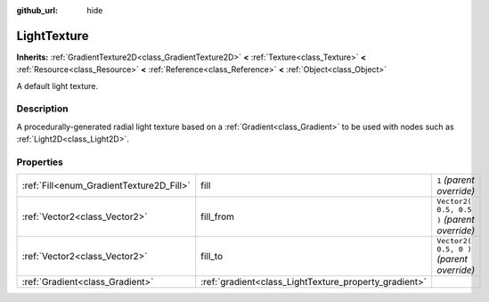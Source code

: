 :github_url: hide

.. Generated automatically by doc/tools/makerst.py in Godot's source tree.
.. DO NOT EDIT THIS FILE, but the LightTexture.xml source instead.
.. The source is found in doc/classes or modules/<name>/doc_classes.

.. _class_LightTexture:

LightTexture
============

**Inherits:** :ref:`GradientTexture2D<class_GradientTexture2D>` **<** :ref:`Texture<class_Texture>` **<** :ref:`Resource<class_Resource>` **<** :ref:`Reference<class_Reference>` **<** :ref:`Object<class_Object>`

A default light texture.

Description
-----------

A procedurally-generated radial light texture based on a :ref:`Gradient<class_Gradient>` to be used with nodes such as :ref:`Light2D<class_Light2D>`.

Properties
----------

+------------------------------------------+-------------------------------------------------------+---------------------------------------------+
| :ref:`Fill<enum_GradientTexture2D_Fill>` | fill                                                  | ``1`` *(parent override)*                   |
+------------------------------------------+-------------------------------------------------------+---------------------------------------------+
| :ref:`Vector2<class_Vector2>`            | fill_from                                             | ``Vector2( 0.5, 0.5 )`` *(parent override)* |
+------------------------------------------+-------------------------------------------------------+---------------------------------------------+
| :ref:`Vector2<class_Vector2>`            | fill_to                                               | ``Vector2( 0.5, 0 )`` *(parent override)*   |
+------------------------------------------+-------------------------------------------------------+---------------------------------------------+
| :ref:`Gradient<class_Gradient>`          | :ref:`gradient<class_LightTexture_property_gradient>` |                                             |
+------------------------------------------+-------------------------------------------------------+---------------------------------------------+

.. |virtual| replace:: :abbr:`virtual (This method should typically be overridden by the user to have any effect.)`
.. |const| replace:: :abbr:`const (This method has no side effects. It doesn't modify any of the instance's member variables.)`
.. |vararg| replace:: :abbr:`vararg (This method accepts any number of arguments after the ones described here.)`
